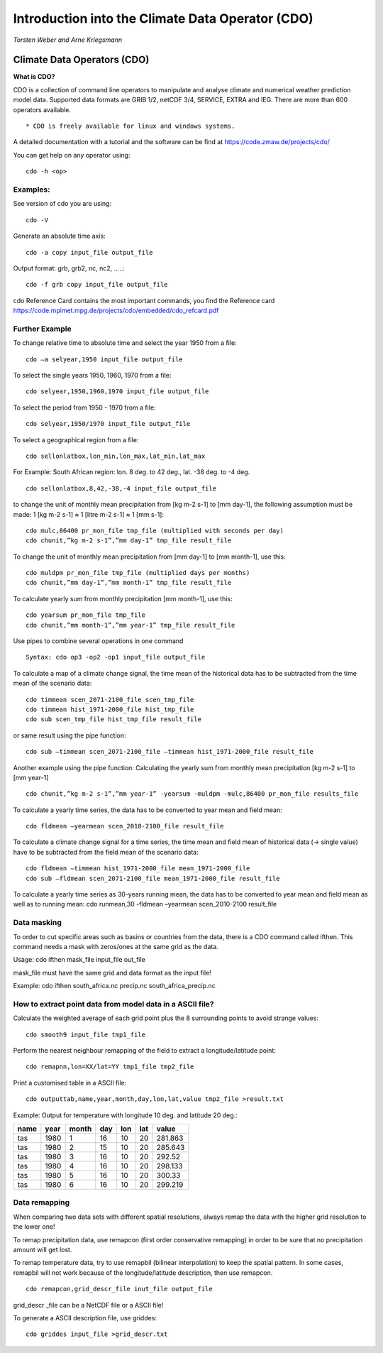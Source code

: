 **Introduction into the Climate Data Operator (CDO)**
=====================================================

*Torsten Weber and Arne Kriegsmann*

Climate Data Operators (CDO)
----------------------------

**What is CDO?**

CDO is a collection of command line operators to manipulate and analyse
climate and numerical weather prediction model data. Supported data
formats are GRIB 1/2, netCDF 3/4, SERVICE, EXTRA and IEG. There are more
than 600 operators available.

::

    * CDO is freely available for linux and windows systems.

A detailed documentation with a tutorial and the software can be find at
https://code.zmaw.de/projects/cdo/

You can get help on any operator using:

::

    cdo -h <op>

Examples:
~~~~~~~~~

See version of cdo you are using:

::

    cdo -V

Generate an absolute time axis:

::

    cdo -a copy input_file output_file

Output format: grb, grb2, nc, nc2, .....:

::

    cdo -f grb copy input_file output_file

cdo Reference Card contains the most important commands, you find the
Reference card
https://code.mpimet.mpg.de/projects/cdo/embedded/cdo\_refcard.pdf

Further Example
~~~~~~~~~~~~~~~

To change relative time to absolute time and select the year 1950 from a
file:

::

    cdo –a selyear,1950 input_file output_file

To select the single years 1950, 1960, 1970 from a file:

::

    cdo selyear,1950,1960,1970 input_file output_file

To select the period from 1950 - 1970 from a file:

::

    cdo selyear,1950/1970 input_file output_file

To select a geographical region from a file:

::

    cdo sellonlatbox,lon_min,lon_max,lat_min,lat_max

For Example: South African region: lon. 8 deg. to 42 deg., lat. -38 deg.
to -4 deg.

::

    cdo sellonlatbox,8,42,-38,-4 input_file output_file

to change the unit of monthly mean precipitation from [kg m-2 s-1] to
[mm day-1], the following assumption must be made: 1 [kg m-2 s-1] ≈ 1
[litre m-2 s-1] ≈ 1 [mm s-1]:

::

    cdo mulc,86400 pr_mon_file tmp_file (multiplied with seconds per day)
    cdo chunit,”kg m-2 s-1”,”mm day-1” tmp_file result_file

To change the unit of monthly mean precipitation from [mm day-1] to [mm
month-1], use this:

::

    cdo muldpm pr_mon_file tmp_file (multiplied days per months)
    cdo chunit,”mm day-1”,”mm month-1” tmp_file result_file

To calculate yearly sum from monthly precipitation [mm month-1], use
this:

::

    cdo yearsum pr_mon_file tmp_file
    cdo chunit,”mm month-1”,”mm year-1” tmp_file result_file

Use pipes to combine several operations in one command

::

    Syntax: cdo op3 -op2 -op1 input_file output_file

To calculate a map of a climate change signal, the time mean of the
historical data has to be subtracted from the time mean of the scenario
data:

::

    cdo timmean scen_2071-2100_file scen_tmp_file
    cdo timmean hist_1971-2000_file hist_tmp_file
    cdo sub scen_tmp_file hist_tmp_file result_file

or same result using the pipe function:

::

    cdo sub –timmean scen_2071-2100_file –timmean hist_1971-2000_file result_file

Another example using the pipe function: Calculating the yearly sum from
monthly mean precipitation [kg m-2 s-1] to [mm year-1]

::

    cdo chunit,”kg m-2 s-1”,”mm year-1” -yearsum -muldpm -mulc,86400 pr_mon_file results_file

To calculate a yearly time series, the data has to be converted to year
mean and field mean:

::

    cdo fldmean –yearmean scen_2010-2100_file result_file

To calculate a climate change signal for a time series, the time mean
and field mean of historical data (-> single value) have to be
subtracted from the field mean of the scenario data:

::

    cdo fldmean –timmean hist_1971-2000_file mean_1971-2000_file
    cdo sub –fldmean scen_2071-2100_file mean_1971-2000_file result_file

To calculate a yearly time series as 30-years running mean, the data has
to be converted to year mean and field mean as well as to running mean:
cdo runmean,30 -fldmean –yearmean scen\_2010-2100 result\_file

Data masking
~~~~~~~~~~~~

To order to cut specific areas such as basins or countries from the
data, there is a CDO command called ifthen. This command needs a mask
with zeros/ones at the same grid as the data.

Usage: cdo ifthen mask\_file input\_file out\_file

mask\_file must have the same grid and data format as the input file!

Example: cdo ifthen south\_africa.nc precip.nc south\_africa\_precip.nc

How to extract point data from model data in a ASCII file?
~~~~~~~~~~~~~~~~~~~~~~~~~~~~~~~~~~~~~~~~~~~~~~~~~~~~~~~~~~

Calculate the weighted average of each grid point plus the 8 surrounding
points to avoid strange values:

::

    cdo smooth9 input_file tmp1_file

Perform the nearest neighbour remapping of the field to extract a
longitude/latitude point:

::

    cdo remapnn,lon=XX/lat=YY tmp1_file tmp2_file

Print a customised table in a ASCII file:

::

    cdo outputtab,name,year,month,day,lon,lat,value tmp2_file >result.txt 

Example: Output for temperature with longitude 10 deg. and latitude 20
deg.:

+--------+--------+---------+-------+-------+-------+-----------+
| name   | year   | month   | day   | lon   | lat   | value     |
+========+========+=========+=======+=======+=======+===========+
| tas    | 1980   | 1       | 16    | 10    | 20    | 281.863   |
+--------+--------+---------+-------+-------+-------+-----------+
| tas    | 1980   | 2       | 15    | 10    | 20    | 285.643   |
+--------+--------+---------+-------+-------+-------+-----------+
| tas    | 1980   | 3       | 16    | 10    | 20    | 292.52    |
+--------+--------+---------+-------+-------+-------+-----------+
| tas    | 1980   | 4       | 16    | 10    | 20    | 298.133   |
+--------+--------+---------+-------+-------+-------+-----------+
| tas    | 1980   | 5       | 16    | 10    | 20    | 300.33    |
+--------+--------+---------+-------+-------+-------+-----------+
| tas    | 1980   | 6       | 16    | 10    | 20    | 299.219   |
+--------+--------+---------+-------+-------+-------+-----------+

Data remapping
~~~~~~~~~~~~~~

When comparing two data sets with different spatial resolutions, always
remap the data with the higher grid resolution to the lower one!

To remap precipitation data, use remapcon (first order conservative
remapping) in order to be sure that no precipitation amount will get
lost.

To remap temperature data, try to use remapbil (bilinear interpolation)
to keep the spatial pattern. In some cases, remapbil will not work
because of the longitude/latitude description, then use remapcon.

::

    cdo remapcon,grid_descr_file inut_file output_file

grid\_descr \_file can be a NetCDF file or a ASCII file!

To generate a ASCII description file, use griddes:

::

    cdo griddes input_file >grid_descr.txt
